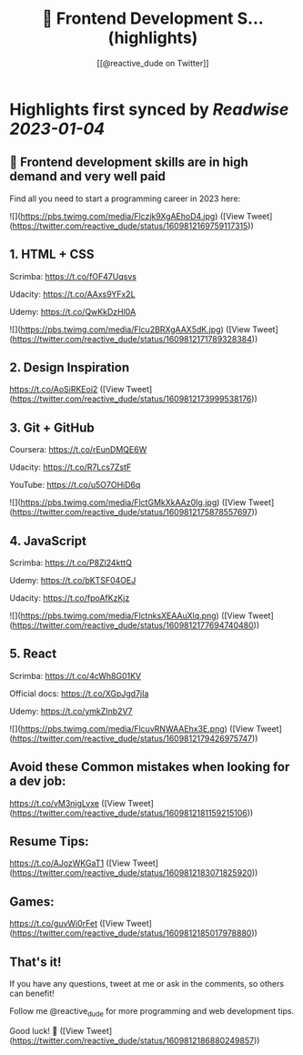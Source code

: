 :PROPERTIES:
:title: 📌 Frontend Development S... (highlights)
:author: [[@reactive_dude on Twitter]]
:full-title: "📌 Frontend Development S..."
:category: #tweets
:url: https://twitter.com/reactive_dude/status/1609812169759117315
:END:

* Highlights first synced by [[Readwise]] [[2023-01-04]]
** 📌 Frontend development skills are in high demand and very well paid

Find all you need to start a programming career in 2023 here: 

![](https://pbs.twimg.com/media/Flczjk9XgAEhoD4.jpg) ([View Tweet](https://twitter.com/reactive_dude/status/1609812169759117315))
** 1. HTML + CSS

Scrimba: https://t.co/fOF47Uqsvs

Udacity: https://t.co/AAxs9YFx2L

Udemy: https://t.co/QwKkDzHl0A 

![](https://pbs.twimg.com/media/Flcu2BRXgAAX5dK.jpg) ([View Tweet](https://twitter.com/reactive_dude/status/1609812171789328384))
** 2. Design Inspiration

https://t.co/AoSiRKEoi2 ([View Tweet](https://twitter.com/reactive_dude/status/1609812173999538176))
** 3. Git + GitHub

Coursera: https://t.co/rEunDMQE6W

Udacity: https://t.co/R7Lcs7ZstF

YouTube: https://t.co/u5O7OHiD6q 

![](https://pbs.twimg.com/media/FlctGMkXkAAz0Ig.jpg) ([View Tweet](https://twitter.com/reactive_dude/status/1609812175878557697))
** 4. JavaScript 

Scrimba: https://t.co/P8Zl24kttQ

Udemy: https://t.co/bKTSF04OEJ

Udacity: https://t.co/fpoAfKzKjz 

![](https://pbs.twimg.com/media/FlctnksXEAAuXlq.png) ([View Tweet](https://twitter.com/reactive_dude/status/1609812177694740480))
** 5. React

Scrimba: https://t.co/4cWh8G01KV

Official docs: https://t.co/XGpJgd7jIa

Udemy: https://t.co/ymkZInb2V7 

![](https://pbs.twimg.com/media/FlcuvRNWAAEhx3E.png) ([View Tweet](https://twitter.com/reactive_dude/status/1609812179426975747))
** Avoid these Common mistakes when looking for a dev job:

https://t.co/vM3njgLvxe ([View Tweet](https://twitter.com/reactive_dude/status/1609812181159215106))
** Resume Tips:

https://t.co/AJozWKGaT1 ([View Tweet](https://twitter.com/reactive_dude/status/1609812183071825920))
** Games:

https://t.co/guvWi0rFet ([View Tweet](https://twitter.com/reactive_dude/status/1609812185017978880))
** That's it!

If you have any questions, tweet at me or ask in the comments, so others can benefit!

Follow me @reactive_dude for more programming and web development tips.

Good luck! 🙌 ([View Tweet](https://twitter.com/reactive_dude/status/1609812186880249857))